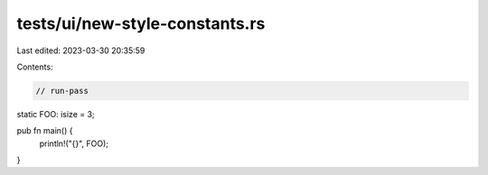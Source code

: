 tests/ui/new-style-constants.rs
===============================

Last edited: 2023-03-30 20:35:59

Contents:

.. code-block:: rs

    // run-pass

static FOO: isize = 3;

pub fn main() {
    println!("{}", FOO);
}


